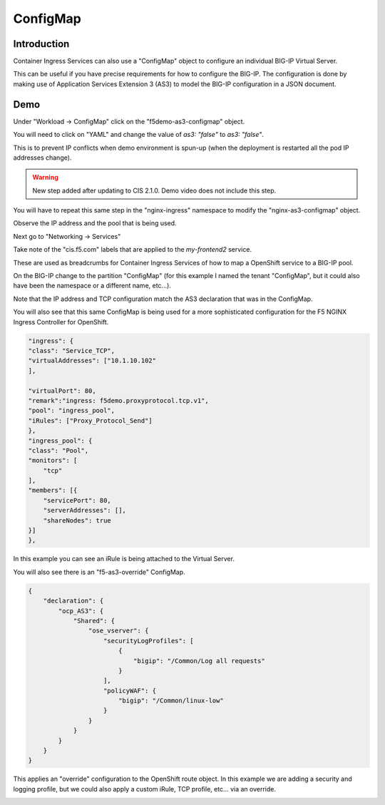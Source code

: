 ConfigMap
=========

Introduction
~~~~~~~~~~~~

Container Ingress Services can also use a "ConfigMap" object to configure an individual BIG-IP Virtual Server.

This can be useful if you have precise requirements for how to configure the BIG-IP.  The configuration is done 
by making use of Application Services Extension 3 (AS3) to model the BIG-IP configuration in a JSON document.

Demo
~~~~

Under "Workload -> ConfigMap" click on the "f5demo-as3-configmap" object.

You will need to click on "YAML" and change the value of `as3: "false"` to `as3: "false"`.

.. image:: ocp4-console-configmap-as3-true.png
  :scale: 50 %

This is to prevent IP conflicts when demo environment is spun-up (when the deployment is restarted all the 
pod IP addresses change).

.. image:: ocp4-console-configmap-f5demo.png
  :scale: 50%

.. warning:: New step added after updating to CIS 2.1.0.  Demo video does not include this step.

You will have to repeat this same step in the "nginx-ingress" namespace to modify the "nginx-as3-configmap" object.

.. image:: ocp4-console-configmap-nginx.png
  :scale: 50% 

Observe the IP address and the pool that is being used.

Next go to "Networking -> Services"

.. image:: ocp4-console-services-my-frontend2.png
  :scale: 50%

Take note of the "cis.f5.com" labels that are applied to the `my-frontend2` service.

These are used as breadcrumbs for Container Ingress Services of how to map a OpenShift service
to a BIG-IP pool.

On the BIG-IP change to the partition "ConfigMap" (for this example I named the tenant "ConfigMap", but it could also
have been the namespace or a different name, etc...).

.. image:: bigip-my-frontend2.png
  :scale: 50%

Note that the IP address and TCP configuration match the AS3 declaration that was in the ConfigMap.

You will also see that this same ConfigMap is being used for a more sophisticated configuration for the F5 
NGINX Ingress Controller for OpenShift.

.. code-block:: JavaScript
    
    "ingress": {
    "class": "Service_TCP",
    "virtualAddresses": ["10.1.10.102"
    ],

    "virtualPort": 80,
    "remark":"ingress: f5demo.proxyprotocol.tcp.v1",
    "pool": "ingress_pool",
    "iRules": ["Proxy_Protocol_Send"]
    },
    "ingress_pool": {
    "class": "Pool",
    "monitors": [
        "tcp"
    ],
    "members": [{
        "servicePort": 80,
        "serverAddresses": [],
        "shareNodes": true		   
    }]
    },

In this example you can see an iRule is being attached to the Virtual Server.

You will also see there is an "f5-as3-override" ConfigMap.

.. code-block:: JavaScript
    
    {
        "declaration": {
            "ocp_AS3": {
                "Shared": {
                    "ose_vserver": {
                        "securityLogProfiles": [
                            {
                                "bigip": "/Common/Log all requests"
                            }
                        ],
                        "policyWAF": {
                            "bigip": "/Common/linux-low"
                        }
                    }		    
                }
            }
        }
    }

This applies an "override" configuration to the OpenShift route object.  In this example we are adding a security and logging profile,
but we could also apply a custom iRule, TCP profile, etc... via an override.

.. image:: bigip-security-policy.png
  :scale: 50 %
